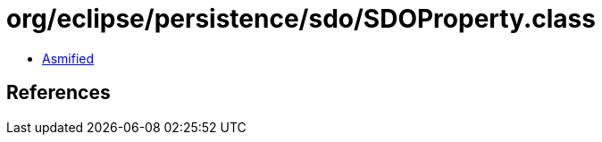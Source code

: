 = org/eclipse/persistence/sdo/SDOProperty.class

 - link:SDOProperty-asmified.java[Asmified]

== References

